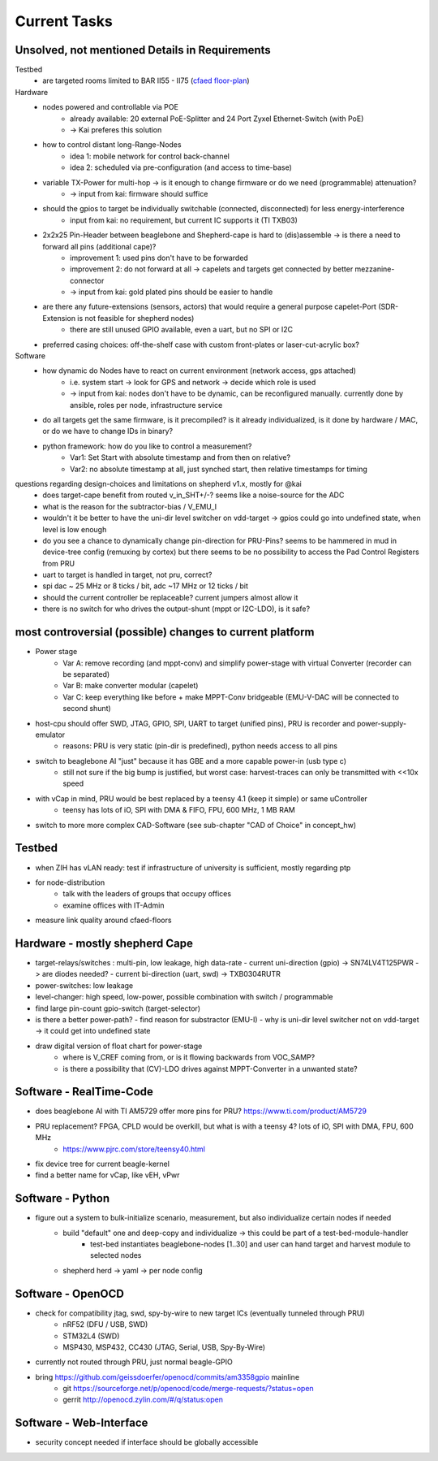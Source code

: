 Current Tasks
=============

Unsolved, not mentioned Details in Requirements
-----------------------------------------------

Testbed
    - are targeted rooms limited to BAR II55 - II75 (`cfaed floor-plan <https://navigator.tu-dresden.de/etplan/bar/02>`_)

Hardware
    - nodes powered and controllable via POE
        - already available: 20 external PoE-Splitter and 24 Port Zyxel Ethernet-Switch (with PoE)
        - -> Kai preferes this solution
    - how to control distant long-Range-Nodes
        - idea 1: mobile network for control back-channel
        - idea 2: scheduled via pre-configuration (and access to time-base)
    - variable TX-Power for multi-hop → is it enough to change firmware or do we need (programmable) attenuation?
        - -> input from kai: firmware should suffice
    - should the gpios to target be individually switchable (connected, disconnected) for less energy-interference
        - input from kai: no requirement, but current IC supports it (TI TXB03)
    - 2x2x25 Pin-Header between beaglebone and Shepherd-cape is hard to (dis)assemble -> is there a need to forward all pins (additional cape)?
        - improvement 1: used pins don't have to be forwarded
        - improvement 2: do not forward at all -> capelets and targets get connected by better mezzanine-connector
        - -> input from kai: gold plated pins should be easier to handle
    - are there any future-extensions (sensors, actors) that would require a general purpose capelet-Port (SDR-Extension is not feasible for shepherd nodes)
        - there are still unused GPIO available, even a uart, but no SPI or I2C
    - preferred casing choices: off-the-shelf case with custom front-plates or laser-cut-acrylic box?

Software
    - how dynamic do Nodes have to react on current environment (network access, gps attached)
        - i.e. system start → look for GPS and network → decide which role is used
        - -> input from kai: nodes don't have to be dynamic, can be reconfigured manually. currently done by ansible, roles per node, infrastructure service
    - do all targets get the same firmware, is it precompiled? is it already individualized, is it done by hardware / MAC, or do we have to change IDs in binary?
    - python framework: how do you like to control a measurement?
        - Var1: Set Start with absolute timestamp and from then on relative?
        - Var2: no absolute timestamp at all, just synched start, then relative timestamps for timing

questions regarding design-choices and limitations on shepherd v1.x, mostly for @kai
    - does target-cape benefit from routed v_in_SHT+/-? seems like a noise-source for the ADC
    - what is the reason for the subtractor-bias / V_EMU_I
    - wouldn't it be better to have the uni-dir level switcher on vdd-target -> gpios could go into undefined state, when level is low enough
    - do you see a chance to dynamically change pin-direction for PRU-Pins? seems to be hammered in mud in device-tree config (remuxing by cortex) but there seems to be no possibility to access the Pad Control Registers from PRU
    - uart to target is handled in target, not pru, correct?
    - spi dac ~ 25 MHz or 8 ticks / bit, adc ~17 MHz or 12 ticks / bit
    - should the current controller be replaceable? current jumpers almost allow it
    - there is no switch for who drives the output-shunt (mppt or I2C-LDO), is it safe?

most controversial (possible) changes to current platform
---------------------------------------------------------

- Power stage
    - Var A: remove recording (and mppt-conv) and simplify power-stage with virtual Converter (recorder can be separated)
    - Var B: make converter modular (capelet)
    - Var C: keep everything like before + make MPPT-Conv bridgeable (EMU-V-DAC will be connected to second shunt)
- host-cpu should offer SWD, JTAG, GPIO, SPI, UART to target (unified pins), PRU is recorder and power-supply-emulator
    - reasons: PRU is very static (pin-dir is predefined), python needs access to all pins
- switch to beaglebone AI "just" because it has GBE and a more capable power-in (usb type c)
    - still not sure if the big bump is justified, but worst case: harvest-traces can only be transmitted with <<10x speed
- with vCap in mind, PRU would be best replaced by a teensy 4.1 (keep it simple) or same uController
    - teensy has lots of iO, SPI with DMA & FIFO, FPU, 600 MHz, 1 MB RAM
- switch to more more complex CAD-Software (see sub-chapter "CAD of Choice" in concept_hw)


Testbed
-------

- when ZIH has vLAN ready: test if infrastructure of university is sufficient, mostly regarding ptp
- for node-distribution
    - talk with the leaders of groups that occupy offices
    - examine offices with IT-Admin
- measure link quality around cfaed-floors


Hardware - mostly shepherd Cape
-------------------------------

- target-relays/switches : multi-pin, low leakage, high data-rate
  - current uni-direction (gpio) -> SN74LV4T125PWR -> are diodes needed?
  - current bi-direction (uart, swd) -> TXB0304RUTR
- power-switches: low leakage
- level-changer: high speed, low-power, possible combination with switch / programmable
- find large pin-count gpio-switch (target-selector)
- is there a better power-path?
  - find reason for substractor (EMU-I)
  - why is uni-dir level switcher not on vdd-target -> it could get into undefined state
- draw digital version of float chart for power-stage
   - where is V_CREF coming from, or is it flowing backwards from VOC_SAMP?
   - is there a possibility that (CV)-LDO drives against MPPT-Converter in a unwanted state?


Software - RealTime-Code
------------------------

- does beaglebone AI with TI AM5729 offer more pins for PRU? https://www.ti.com/product/AM5729
- PRU replacement? FPGA, CPLD would be overkill, but what is with a teensy 4? lots of iO, SPI with DMA, FPU, 600 MHz
    - https://www.pjrc.com/store/teensy40.html
- fix device tree for current beagle-kernel
- find a better name for vCap, like vEH, vPwr

Software - Python
-----------------

- figure out a system to bulk-initialize scenario, measurement, but also individualize certain nodes if needed
   - build "default" one and deep-copy and individualize -> this could be part of a test-bed-module-handler
      - test-bed instantiates beaglebone-nodes [1..30] and user can hand target and harvest module to selected nodes
   - shepherd herd -> yaml -> per node config

Software - OpenOCD
------------------

- check for compatibility jtag, swd, spy-by-wire to new target ICs (eventually tunneled through PRU)
   - nRF52 (DFU / USB, SWD)
   - STM32L4 (SWD)
   - MSP430, MSP432, CC430 (JTAG, Serial, USB, Spy-By-Wire)
- currently not routed through PRU, just normal beagle-GPIO
- bring https://github.com/geissdoerfer/openocd/commits/am3358gpio mainline
    - git https://sourceforge.net/p/openocd/code/merge-requests/?status=open
    - gerrit http://openocd.zylin.com/#/q/status:open


Software - Web-Interface
------------------------

- security concept needed if interface should be globally accessible
